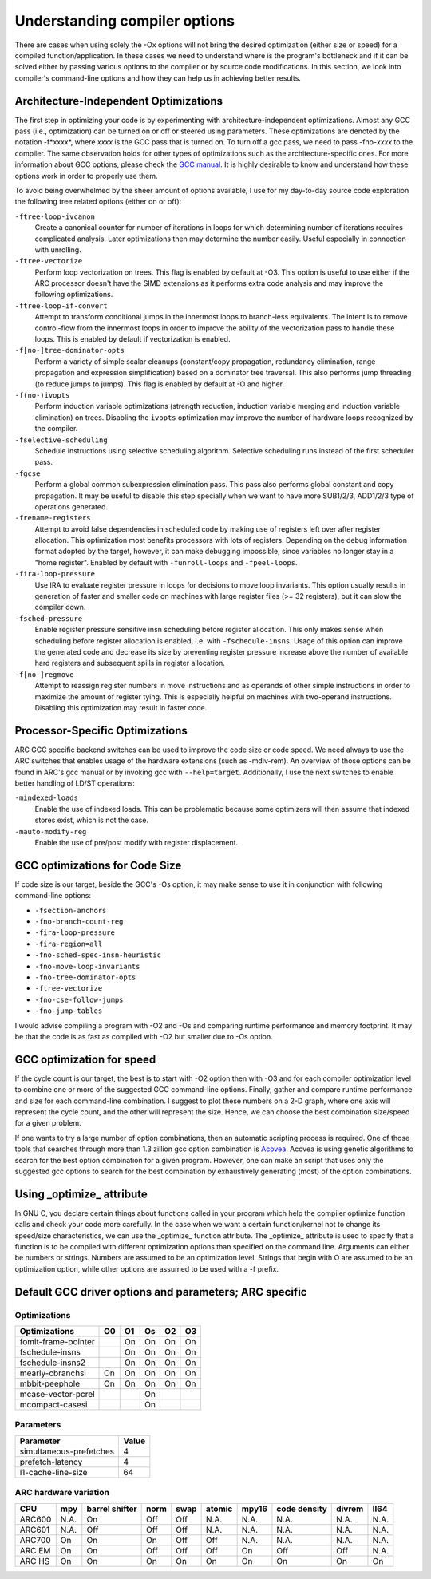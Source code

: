 Understanding compiler options
==============================

There are cases when using solely the -Ox options will not bring the desired
optimization (either size or speed) for a compiled function/application. In
these cases we need to understand where is the program's bottleneck and if it
can be solved either by passing various options to the compiler or by source
code modifications. In this section, we look into compiler's command-line
options and how they can help us in achieving better results.


Architecture-Independent Optimizations
--------------------------------------

The first step in optimizing your code is by experimenting with
architecture-independent optimizations. Almost any GCC pass (i.e., optimization)
can be turned on or off or steered using parameters. These optimizations are
denoted by the notation -f*xxxx*, where *xxxx* is the GCC pass that is turned on.
To turn off a gcc pass, we need to pass -fno-*xxxx* to the compiler. The same
observation holds for other types of optimizations such as the
architecture-specific ones. For more information about GCC options, please check
the `GCC manual <https://gcc.gnu.org/onlinedocs/gcc/Option-Summary.html#Option-Summary>`_.
It is highly desirable to know and understand how these options work in order to
properly use them.

To avoid being overwhelmed by the sheer amount of options available, I use for
my day-to-day source code exploration the following tree related options (either
on or off):

``-ftree-loop-ivcanon``
   Create a canonical counter for number of iterations in loops for which
   determining number of iterations requires complicated analysis. Later
   optimizations then may determine the number easily. Useful especially in
   connection with unrolling.

``-ftree-vectorize``
   Perform loop vectorization on trees. This flag is enabled by default at -O3.
   This option is useful to use either if the ARC processor doesn't have the
   SIMD extensions as it performs extra code analysis and may improve the
   following optimizations.

``-ftree-loop-if-convert``
   Attempt to transform conditional jumps in the innermost loops to branch-less
   equivalents. The intent is to remove control-flow from the innermost loops in
   order to improve the ability of the vectorization pass to handle these loops.
   This is enabled by default if vectorization is enabled.

``-f[no-]tree-dominator-opts``
   Perform a variety of simple scalar cleanups (constant/copy propagation,
   redundancy elimination, range propagation and expression simplification)
   based on a dominator tree traversal. This also performs jump threading (to
   reduce jumps to jumps). This flag is enabled by default at -O and higher.

``-f(no-)ivopts``
   Perform induction variable optimizations (strength reduction, induction
   variable merging and induction variable elimination) on trees. Disabling the
   ``ivopts`` optimization may improve the number of hardware loops recognized by
   the compiler.

``-fselective-scheduling``
   Schedule instructions using selective scheduling algorithm. Selective
   scheduling runs instead of the first scheduler pass.

``-fgcse``
   Perform a global common subexpression elimination pass. This pass also
   performs global constant and copy propagation. It may be useful to disable
   this step specially when we want to have more SUB1/2/3, ADD1/2/3 type of
   operations generated.

``-frename-registers``
   Attempt to avoid false dependencies in scheduled code by making use of
   registers left over after register allocation. This optimization most
   benefits processors with lots of registers. Depending on the debug
   information format adopted by the target, however, it can make debugging
   impossible, since variables no longer stay in a "home register". Enabled by
   default with ``-funroll-loops`` and ``-fpeel-loops``.

``-fira-loop-pressure``
   Use IRA to evaluate register pressure in loops for decisions to move loop
   invariants. This option usually results in generation of faster and smaller
   code on machines with large register files (>= 32 registers), but it can slow
   the compiler down.

``-fsched-pressure``
   Enable register pressure sensitive insn scheduling before register
   allocation. This only makes sense when scheduling before register allocation
   is enabled, i.e. with ``-fschedule-insns``. Usage of this option can improve
   the generated code and decrease its size by preventing register pressure
   increase above the number of available hard registers and subsequent spills
   in register allocation.

``-f[no-]regmove``
   Attempt to reassign register numbers in move instructions and as operands of
   other simple instructions in order to maximize the amount of register tying.
   This is especially helpful on machines with two-operand instructions.
   Disabling this optimization may result in faster code.


Processor-Specific Optimizations
--------------------------------

ARC GCC specific backend switches can be used to improve the code size or code
speed. We need always to use the ARC switches that enables usage of the hardware
extensions (such as -mdiv-rem). An overview of those options can be found in
ARC's gcc manual or by invoking gcc with ``--help=target``. Additionally, I use
the next switches to enable better handling of LD/ST operations:

``-mindexed-loads``
   Enable the use of indexed loads.  This can be problematic because some
   optimizers will then assume that indexed stores exist, which is not the case.

``-mauto-modify-reg``
   Enable the use of pre/post modify with register displacement.


GCC optimizations for Code Size
-------------------------------

If code size is our target, beside the GCC's -Os option, it may make sense to
use it in conjunction with following command-line options:

* ``-fsection-anchors``
* ``-fno-branch-count-reg``
* ``-fira-loop-pressure``
* ``-fira-region=all``
* ``-fno-sched-spec-insn-heuristic``
* ``-fno-move-loop-invariants``
* ``-fno-tree-dominator-opts``
* ``-ftree-vectorize``
* ``-fno-cse-follow-jumps``
* ``-fno-jump-tables``

I would advise compiling a program with -O2 and -Os and comparing runtime
performance and memory footprint. It may be that the code is as fast as compiled
with -O2 but smaller due to -Os option.


GCC optimization for speed
--------------------------

If the cycle count is our target, the best is to start with -O2 option then with
-O3 and for each compiler optimization level to combine one or more of the
suggested GCC command-line options. Finally, gather and compare runtime
performance and size for each command-line combination. I suggest to plot these
numbers on a 2-D graph, where one axis will represent the cycle count, and the
other will represent the size. Hence, we can choose the best combination
size/speed for a given problem.

If one wants to try a large number of option combinations, then an automatic
scripting process is required. One of those tools that searches through more
than 1.3 zillion gcc option combination is `Acovea
<https://github.com/Acovea/libacovea>`_. Acovea is using genetic algorithms to
search for the best option combination for a given program.  However, one can
make an script that uses only the suggested gcc options to search for the best
combination by exhaustively generating (most) of the option combinations.


Using _optimize_ attribute
--------------------------

In GNU C, you declare certain things about functions called in your program
which help the compiler optimize function calls and check your code more
carefully. In the case when we want a certain function/kernel not to change its
speed/size characteristics, we can use the _optimize_ function attribute. The
_optimize_ attribute is used to specify that a function is to be compiled with
different optimization options than specified on the command line. Arguments can
either be numbers or strings. Numbers are assumed to be an optimization level.
Strings that begin with O are assumed to be an optimization option, while other
options are assumed to be used with a -f prefix.


Default GCC driver options and parameters; ARC specific
-------------------------------------------------------

Optimizations
^^^^^^^^^^^^^

==================== ==== ==== ==== ==== ====
Optimizations         O0   O1   Os   O2   O3
==================== ==== ==== ==== ==== ====
fomit-frame-pointer        On   On   On   On
fschedule-insns            On   On   On   On
fschedule-insns2           On   On   On   On
mearly-cbranchsi      On   On   On   On   On
mbbit-peephole        On   On   On   On   On
mcase-vector-pcrel              On
mcompact-casesi                 On
==================== ==== ==== ==== ==== ====


Parameters
^^^^^^^^^^

======================== =========
Parameter                 Value
======================== =========
simultaneous-prefetches   4
prefetch-latency          4
l1-cache-line-size        64
======================== =========


ARC hardware variation
^^^^^^^^^^^^^^^^^^^^^^

======= ===== ================ ====== ====== ======== ======= ============== ======== =========
CPU      mpy   barrel shifter   norm   swap   atomic   mpy16   code density   divrem   ll64
======= ===== ================ ====== ====== ======== ======= ============== ======== =========
ARC600   N.A.  On               Off    Off    N.A.     N.A.    N.A.           N.A.     N.A.
ARC601   N.A.  Off              Off    Off    N.A.     N.A.    N.A.           N.A.     N.A.
ARC700   On    On               On     Off    Off      N.A.    N.A.           N.A.     N.A.
ARC EM   On    On               Off    Off    Off      On      Off            Off      N.A.
ARC HS   On    On               On     On     On       On      On             On       On
======= ===== ================ ====== ====== ======== ======= ============== ======== =========